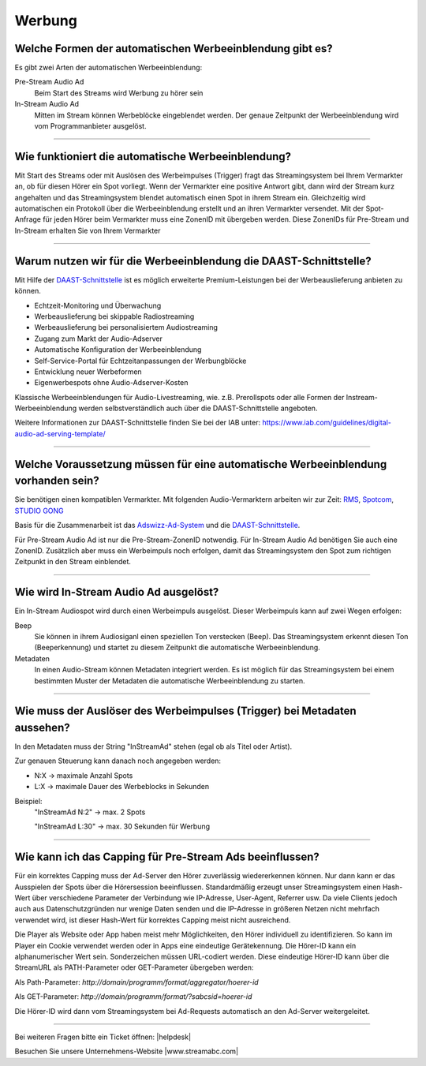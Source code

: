 .. index:: Werbung

Werbung
***********

.. index:: Werbeformen
.. index:: Werbeeinblendung Typen
.. index:: Pre-Stream Audio Ad
.. index:: Preroll Audio Ad
.. index:: In-Stream Audio Ad

Welche Formen der automatischen Werbeeinblendung gibt es?
---------------------------------------------------------
Es gibt zwei Arten der automatischen Werbeeinblendung:

Pre-Stream Audio Ad
    Beim Start des Streams wird Werbung zu hörer sein

In-Stream Audio Ad 
    Mitten im Stream können Werbeblöcke eingeblendet werden. Der genaue Zeitpunkt der Werbeeinblendung wird vom Programmanbieter ausgelöst.


----

.. index:: Werbeeinblendung Funktionsweise

Wie funktioniert die automatische Werbeeinblendung?
---------------------------------------------------
Mit Start des Streams oder mit Auslösen des Werbeimpulses (Trigger) fragt das Streamingsystem bei Ihrem Vermarkter an, ob für diesen Hörer ein Spot vorliegt. Wenn der Vermarkter eine positive Antwort gibt, dann wird der Stream kurz angehalten und das Streamingsystem blendet automatisch einen Spot in ihrem Stream ein. Gleichzeitig wird automatischen ein Protokoll über die Werbeeinblendung erstellt und an ihren Vermarkter versendet.
Mit der Spot-Anfrage für jeden Hörer beim Vermarkter muss eine ZonenID mit übergeben werden. Diese ZonenIDs für Pre-Stream und In-Stream erhalten Sie von Ihrem Vermarkter 

----

.. index:: DAAST-Schnittstelle 
.. index:: Digital Audio Ad Serving Template

Warum nutzen wir für die Werbeeinblendung die DAAST-Schnittstelle?
---------------------------------------------------
Mit Hilfe der `DAAST-Schnittstelle <https://www.iab.com/guidelines/digital-audio-ad-serving-template/>`_ 
ist es möglich erweiterte Premium-Leistungen bei der Werbeauslieferung anbieten zu können.

- Echtzeit-Monitoring und Überwachung
- Werbeauslieferung bei skippable Radiostreaming
- Werbeauslieferung bei personalisiertem Audiostreaming
- Zugang zum Markt der Audio-Adserver
- Automatische Konfiguration der Werbeeinblendung
- Self-Service-Portal für Echtzeitanpassungen der Werbungblöcke
- Entwicklung neuer Werbeformen
- Eigenwerbespots ohne Audio-Adserver-Kosten


Klassische Werbeeinblendungen für Audio-Livestreaming, wie. z.B. Prerollspots oder alle Formen der Instream-Werbeeinblendung werden selbstverständlich auch über die DAAST-Schnittstelle angeboten.

Weitere Informationen zur DAAST-Schnittstelle finden Sie bei der IAB unter:
`https://www.iab.com/guidelines/digital-audio-ad-serving-template/ <https://www.iab.com/guidelines/digital-audio-ad-serving-template/>`_


----

.. index:: Werbeeinblendung Voraussetzungen
.. index:: Ad-ZonenID
.. index:: ZonenID
.. index:: DAAST-Schnittstelle 

Welche Voraussetzung müssen für eine automatische Werbeeinblendung vorhanden sein?
----------------------------------------------------------------------------------
Sie benötigen einen kompatiblen Vermarkter. Mit folgenden Audio-Vermarktern arbeiten wir zur Zeit:
`RMS <http://www.rms.de>`_, `Spotcom <http://www.spotcom.de>`_, `STUDIO GONG <https://www.studio-gong.de/>`_

Basis für die Zusammenarbeit ist das `Adswizz-Ad-System <http://www.adswizz.com/>`__ und die `DAAST-Schnittstelle <https://www.iab.com/guidelines/digital-audio-ad-serving-template/>`_.

Für Pre-Stream Audio Ad ist nur die Pre-Stream-ZonenID notwendig. 
Für In-Stream Audio Ad benötigen Sie auch eine ZonenID. Zusätzlich aber muss ein Werbeimpuls noch erfolgen, damit das Streamingsystem den Spot zum richtigen Zeitpunkt in den Stream einblendet. 

----

.. index:: In-Stream Audio Ad / Auslöser
.. index:: In-Stream Audio Ad mittels Beep
.. index:: In-Stream Audio Ad mittels Metadaten

Wie wird In-Stream Audio Ad ausgelöst?
--------------------------------------
Ein In-Stream Audiospot wird durch einen Werbeimpuls ausgelöst.
Dieser Werbeimpuls kann auf zwei Wegen erfolgen:

Beep
    Sie können in ihrem Audiosiganl einen speziellen Ton verstecken (Beep). Das Streamingsystem erkennt diesen Ton (Beeperkennung) und startet zu diesem Zeitpunkt die automatische Werbeeinblendung.

Metadaten
    In einen Audio-Stream können Metadaten integriert werden. Es ist möglich für das Streamingsystem bei einem bestimmten Muster der Metadaten die automatische Werbeeinblendung zu starten. 

----


.. index:: Trigger InStreamAd
.. index:: Werbeimpuls mittels Metadaten
.. index:: Metadaten-Werbeimpuls / Trigger

Wie muss der Auslöser des Werbeimpulses (Trigger) bei Metadaten aussehen?
---------------------------------------------------------------------------

In den Metadaten muss der String "InStreamAd" stehen (egal ob als Titel oder Artist).

Zur genauen Steuerung kann danach noch angegeben werden:

- N:X -> maximale Anzahl Spots

- L:X -> maximale Dauer des Werbeblocks in Sekunden

Beispiel:
    "InStreamAd N:2" -> max. 2 Spots 

    "InStreamAd L:30" -> max. 30 Sekunden für Werbung


----

.. index:: Capping
.. index:: Pre-Stream Audio Ad Capping

Wie kann ich das Capping für Pre-Stream Ads beeinflussen?
---------------------------------------------------------
Für ein korrektes Capping muss der Ad-Server den Hörer zuverlässig wiedererkennen können. Nur dann kann er das Ausspielen der Spots über die Hörersession beeinflussen.
Standardmäßig erzeugt unser Streamingsystem einen Hash-Wert über verschiedene Parameter der Verbindung wie IP-Adresse, User-Agent, Referrer usw. Da viele Clients jedoch auch aus Datenschutzgründen nur wenige Daten senden und die IP-Adresse in größeren Netzen nicht mehrfach verwendet wird,
ist dieser Hash-Wert für korrektes Capping meist nicht ausreichend.

Die Player als Website oder App haben meist mehr Möglichkeiten, den Hörer individuell zu identifizieren. So kann im Player ein Cookie verwendet werden oder in Apps eine eindeutige Gerätekennung.
Die Hörer-ID kann ein alphanumerischer Wert sein. Sonderzeichen müssen URL-codiert werden.
Diese eindeutige Hörer-ID kann über die StreamURL als PATH-Parameter oder GET-Parameter übergeben werden:

Als Path-Parameter:
`http://domain/programm/format/aggregator/hoerer-id`

Als GET-Parameter:
`http://domain/programm/format/?sabcsid=hoerer-id`

.. seealso:: `Schema StreamURLs </de/latest/streamurls.html#nach-welchem-schema-sind-die-streamurls-aufgebaut>`_

Die Hörer-ID wird dann vom Streamingsystem bei Ad-Requests automatisch an den Ad-Server weitergeleitet.

----

Bei weiteren Fragen bitte ein Ticket öffnen: |helpdesk|

Besuchen Sie unsere Unternehmens-Website |www.streamabc.com|



.. |helpdesk| raw:: html

    <a href="https://streamabc.zammad.com" target="_blank">https://streamabc.zammad.com</a>


.. |www.streamabc.com| raw:: html

   <a href="https://www.streamabc.com/#quantum-cast" target="_blank">www.streamabc.com/#quantum-cast</a>
   
